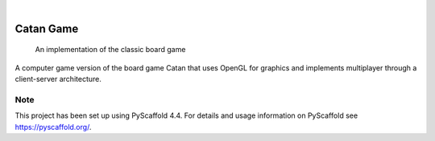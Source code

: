 .. These are examples of badges you might want to add to your README:
   please update the URLs accordingly

    .. image:: https://api.cirrus-ci.com/github/<USER>/catan.svg?branch=main
        :alt: Built Status
        :target: https://cirrus-ci.com/github/<USER>/catan
    .. image:: https://readthedocs.org/projects/catan/badge/?version=latest
        :alt: ReadTheDocs
        :target: https://catan.readthedocs.io/en/stable/
    .. image:: https://img.shields.io/coveralls/github/<USER>/catan/main.svg
        :alt: Coveralls
        :target: https://coveralls.io/r/<USER>/catan
    .. image:: https://img.shields.io/pypi/v/catan.svg
        :alt: PyPI-Server
        :target: https://pypi.org/project/catan/
    .. image:: https://img.shields.io/conda/vn/conda-forge/catan.svg
        :alt: Conda-Forge
        :target: https://anaconda.org/conda-forge/catan
    .. image:: https://pepy.tech/badge/catan/month
        :alt: Monthly Downloads
        :target: https://pepy.tech/project/catan
    .. image:: https://img.shields.io/twitter/url/http/shields.io.svg?style=social&label=Twitter
        :alt: Twitter
        :target: https://twitter.com/catan

.. image:: https://img.shields.io/badge/-PyScaffold-005CA0?logo=pyscaffold
    :alt: Project generated with PyScaffold
    :target: https://pyscaffold.org/

|

=====
Catan Game
=====


    An implementation of the classic board game


A computer game version of the board game Catan that uses OpenGL for graphics and implements multiplayer
through a client-server architecture.


.. _pyscaffold-notes:

Note
====

This project has been set up using PyScaffold 4.4. For details and usage
information on PyScaffold see https://pyscaffold.org/.
